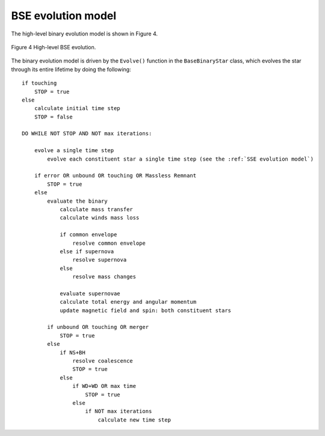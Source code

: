 BSE evolution model
-------------------

The high-level binary evolution model is shown in Figure 4.

.. _fig-4:

.. figure:: BSE-flow-chart-compressed.png
    :width: 650px
    :height: 1574px
    :align: center
    :figclass: align-center
    :alt: BSE flow chart

    Figure 4 High-level BSE evolution.


The binary evolution model is driven by the ``Evolve()`` function in the ``BaseBinaryStar`` class, which evolves the star through its entire 
lifetime by doing the following::

    if touching
        STOP = true
    else
        calculate initial time step
        STOP = false
    
    DO WHILE NOT STOP AND NOT max iterations:
    
        evolve a single time step
            evolve each constituent star a single time step (see the :ref:`SSE evolution model`)
        
        if error OR unbound OR touching OR Massless Remnant
            STOP = true
        else
            evaluate the binary
                calculate mass transfer
                calculate winds mass loss
    
                if common envelope
                    resolve common envelope
                else if supernova
                    resolve supernova
                else
                    resolve mass changes
    
                evaluate supernovae
                calculate total energy and angular momentum
                update magnetic field and spin: both constituent stars
    
            if unbound OR touching OR merger
                STOP = true
            else
                if NS+BH
                    resolve coalescence
                    STOP = true
                else
                    if WD+WD OR max time
                        STOP = true
                    else
                        if NOT max iterations
                            calculate new time step 
